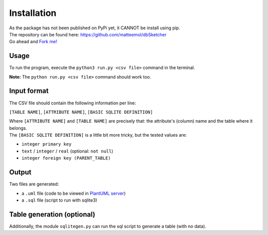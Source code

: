 Installation
============

| As the package has not been published on PyPi yet, it CANNOT be install using pip.
| The repository can be found here: `https://github.com/matteemol/dbSketcher <https://github.com/matteemol/dbSketcher>`_
| Go ahead and `Fork me! <https://github.com/matteemol/dbSketcher/fork>`_

Usage
*****

To run the program, execute the ``python3 run.py <csv file>`` command in the terminal. 

**Note:** The ``python run.py <csv file>`` command should work too.

Input format
************

The CSV file should contain the following information per line:

``[TABLE NAME]``, ``[ATTRIBUTE NAME]``, ``[BASIC SQLITE DEFINITION]``

| Where ``[ATTRIBUTE NAME]`` and ``[TABLE NAME]`` are precisely that: the attribute's (column) name and the table where it belongs.
| The ``[BASIC SQLITE DEFINITION]`` is a little bit more tricky, but the tested values are:

- ``integer primary key``
- ``text`` / ``integer`` / ``real`` (optional: ``not null``)
- ``integer foreign key (PARENT_TABLE)``

Output
******

Two files are generated:

- a ``.uml`` file (code to be viewed in `PlantUML server <https://www.plantuml.com/plantuml/uml/Km00>`_)
- a ``.sql`` file (script to run with sqlite3)

Table generation (optional)
***************************

Additionally, the module ``sqlitegen.py`` can run the sql script to generate a table (with no data).